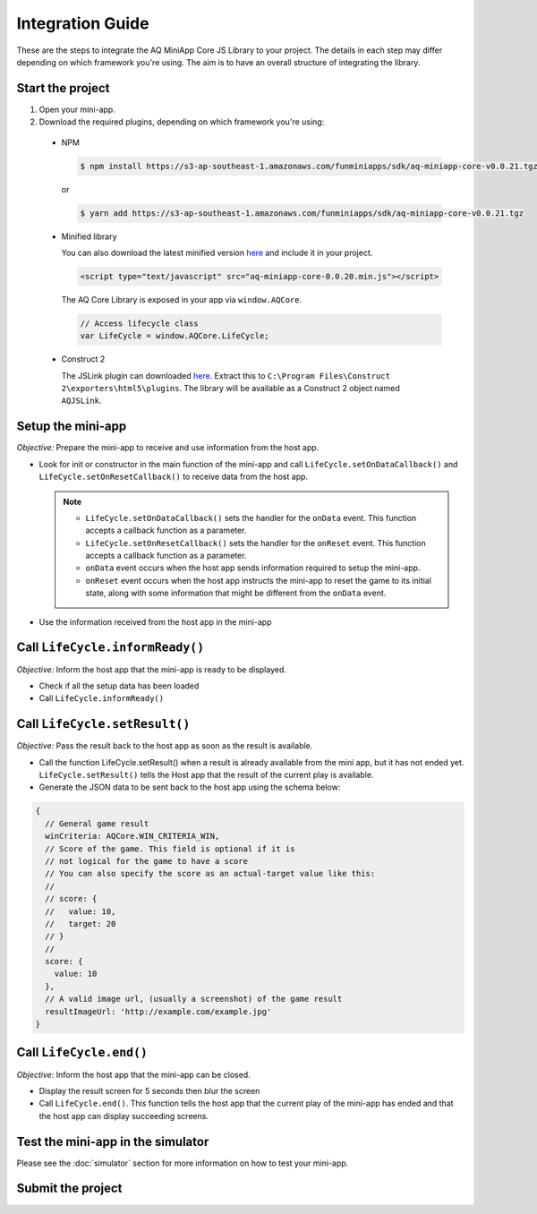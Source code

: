 Integration Guide
==============================================================

These are the steps to integrate the AQ MiniApp Core JS Library to your project. The details
in each step may differ depending on which framework you're using. The aim is to have an overall
structure of integrating the library.

Start the project
^^^^^^^^^^^^^^^^^^^^^^^^^^^^^^^^^^
#. Open your mini-app.
#. Download the required plugins, depending on which framework you're using:

  * NPM

    .. code-block:: bash

      $ npm install https://s3-ap-southeast-1.amazonaws.com/funminiapps/sdk/aq-miniapp-core-v0.0.21.tgz

    or 

    .. code-block:: bash

      $ yarn add https://s3-ap-southeast-1.amazonaws.com/funminiapps/sdk/aq-miniapp-core-v0.0.21.tgz

  * Minified library

    You can also download the latest minified version `here <https://s3-ap-southeast-1.amazonaws.com/funminiapps/sdk/aq-miniapp-core-0.0.21.min.js>`_ and include it in your project.  

    .. code-block:: html

      <script type="text/javascript" src="aq-miniapp-core-0.0.20.min.js"></script>

    The AQ Core Library is exposed in your app via ``window.AQCore``.

    .. code-block:: javascript

      // Access lifecycle class 
      var LifeCycle = window.AQCore.LifeCycle;    

  * Construct 2

    The JSLink plugin can downloaded `here <https://s3-ap-southeast-1.amazonaws.com/funminiapps/sdk/aq-js-link-1.8.zip>`_. Extract this to 
    ``C:\Program Files\Construct 2\exporters\html5\plugins``. The library will be available as a Construct 2 object named ``AQJSLink``.

Setup the mini-app
^^^^^^^^^^^^^^^^^^^^^^^^^^^^^^^^^^

*Objective:* Prepare the mini-app to receive and use information from the host app.

* Look for init or constructor in the main function of the mini-app and call ``LifeCycle.setOnDataCallback()`` and ``LifeCycle.setOnResetCallback()`` 
  to receive data from the host app. 

  .. note::

    * ``LifeCycle.setOnDataCallback()`` sets the handler for the ``onData`` event.  This function accepts a callback function as a parameter.
    * ``LifeCycle.setOnResetCallback()`` sets the handler for the ``onReset`` event.  This function accepts a callback function as a parameter.
    * ``onData`` event occurs when the host app sends information required to setup the mini-app. 
    * ``onReset`` event occurs when the host app instructs the mini-app to reset the game to its initial state, along with some information that might be
      different from the ``onData`` event. 

* Use the information received from the host app in the mini-app

Call ``LifeCycle.informReady()``
^^^^^^^^^^^^^^^^^^^^^^^^^^^^^^^^^^^^^^^^^^^^^^

*Objective:*	Inform the host app that the mini-app is ready to be displayed.

* Check if all the setup data has been loaded
* Call ``LifeCycle.informReady()``

Call ``LifeCycle.setResult()``
^^^^^^^^^^^^^^^^^^^^^^^^^^^^^^^^^^^^^^^^^^^

*Objective:*	Pass the result back to the host app as soon as the result is available.

* Call the function LifeCycle.setResult() when a result is already available from the mini app, but it has not ended yet.
  ``LifeCycle.setResult()`` tells the Host app that the result of the current play is available.

* Generate the JSON data to be sent back to the host app using the schema below:

.. code-block:: javascript

  {
    // General game result  
    winCriteria: AQCore.WIN_CRITERIA_WIN,
    // Score of the game. This field is optional if it is 
    // not logical for the game to have a score
    // You can also specify the score as an actual-target value like this:
    //
    // score: {
    //   value: 10,
    //   target: 20
    // }
    //
    score: {
      value: 10
    },
    // A valid image url, (usually a screenshot) of the game result
    resultImageUrl: 'http://example.com/example.jpg'
  }

Call ``LifeCycle.end()``
^^^^^^^^^^^^^^^^^^^^^^^^^^^^^^^^^^

*Objective:*	Inform the host app that the mini-app can be closed.

* Display the result screen for 5 seconds then blur the screen
* Call ``LifeCycle.end()``. This function tells the host app that the current play of the mini-app 
  has ended and that the host app can display succeeding screens. 

Test the mini-app in the simulator
^^^^^^^^^^^^^^^^^^^^^^^^^^^^^^^^^^

Please see the :doc:`simulator` section for more information on how to test your mini-app.

Submit the project
^^^^^^^^^^^^^^^^^^^^^^^^^^^^^^^^^^

